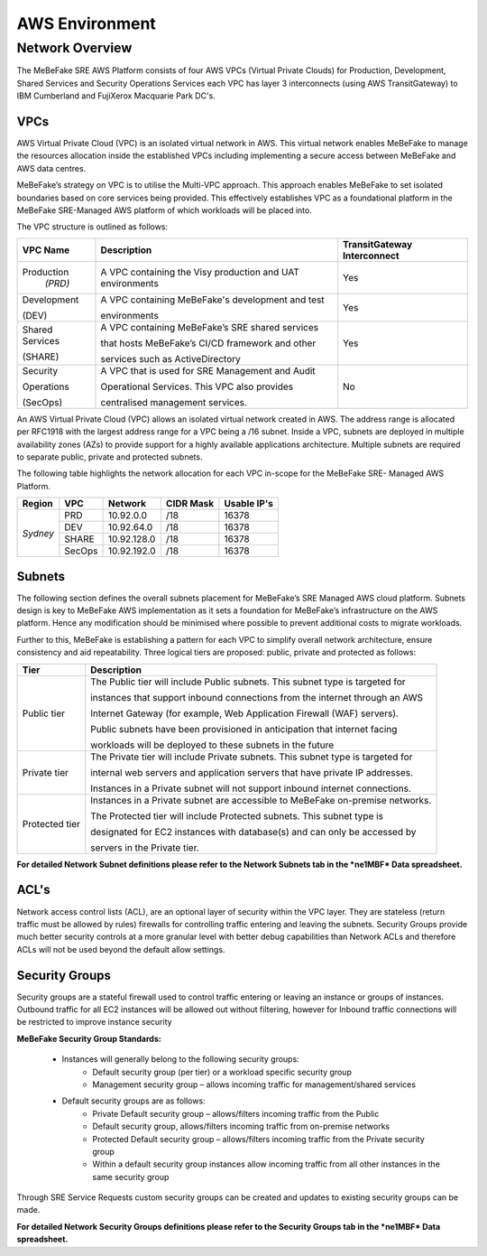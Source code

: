 AWS Environment
------------------------------------------------------------------


Network Overview
==================================================================

The MeBeFake SRE AWS Platform consists of four AWS VPCs (Virtual Private Clouds) for
Production, Development, Shared Services and Security Operations Services each VPC has layer 3 
interconnects (using AWS TransitGateway) to IBM Cumberland and FujiXerox Macquarie Park DC's. 


VPCs
^^^^^^^^^^^^^^^^^^^^^^^^^^^^^^^^^^^^^^^^^^^^^^^^^^^^^^^^^^^^^^^^

AWS Virtual Private Cloud (VPC) is an isolated virtual network in AWS. This virtual network
enables MeBeFake to manage the resources allocation inside the established VPCs including
implementing a secure access between MeBeFake and AWS data centres.

MeBeFake’s strategy on VPC is to utilise the Multi-VPC approach. This approach enables MeBeFake to 
set isolated boundaries based on core services being provided. This effectively establishes VPC as a
foundational platform in the MeBeFake SRE-Managed AWS platform of which workloads will be placed
into.

The VPC structure is outlined as follows:

+---------------+----------------------------------------------------+---------------+
|VPC Name       |Description                                         |TransitGateway |
+               +                                                    +Interconnect   +
+===============+====================================================+===============+
|Production     |A VPC containing the Visy production and UAT        |Yes            |
+ *(PRD)*       +environments                                        +               +
+---------------+----------------------------------------------------+---------------+
|Development    |A VPC containing MeBeFake's development and test    |Yes            |
+               +                                                    +               +
|(DEV)          |environments                                        |               |
+---------------+----------------------------------------------------+---------------+
|Shared Services|A VPC containing MeBeFake’s SRE shared services     |Yes            |
+               +                                                    +               +
|(SHARE)        |that hosts MeBeFake’s CI/CD framework and other     |               |
+               +                                                    +               +
|               |services such as ActiveDirectory                    |               |
+---------------+----------------------------------------------------+---------------+
|Security       |A VPC that is used for SRE Management and Audit     |No             |
+               +                                                    +               +
|Operations     |Operational Services. This VPC also provides        |               |
+               +                                                    +               +
|(SecOps)       |centralised management services.                    |               |
+---------------+----------------------------------------------------+---------------+


An AWS Virtual Private Cloud (VPC) allows an isolated virtual network created in AWS. The
address range is allocated per RFC1918 with the largest address range for a VPC being a /16
subnet. Inside a VPC, subnets are deployed in multiple availability zones (AZs) to provide support
for a highly available applications architecture. Multiple subnets are required to separate public,
private and protected subnets.

The following table highlights the network allocation for each VPC in-scope for the MeBeFake SRE-
Managed AWS Platform.

+-------------+-------------+-------------+-------------+-------------+
|Region       |VPC          |Network      |CIDR Mask    |Usable IP's  |
+=============+=============+=============+=============+=============+
|*Sydney*     |PRD          |10.92.0.0    |/18          |16378        |
|             +-------------+-------------+-------------+-------------+
|             |DEV          |10.92.64.0   |/18          |16378        |
|             +-------------+-------------+-------------+-------------+
|             |SHARE        |10.92.128.0  |/18          |16378        |
|             +-------------+-------------+-------------+-------------+
|             |SecOps       |10.92.192.0  |/18          |16378        |
+-------------+-------------+-------------+-------------+-------------+


Subnets
^^^^^^^^^^^^^^^^^^^^^^^^^^^^^^^^^^^^^^^^^^^^^^^^^^^^^^^^^^^^^^^^

The following section defines the overall subnets placement for MeBeFake’s SRE Managed AWS cloud
platform. Subnets design is key to MeBeFake AWS implementation as it sets a foundation for MeBeFake’s
infrastructure on the AWS platform. Hence any modification should be minimised where possible to
prevent additional costs to migrate workloads.

Further to this, MeBeFake is establishing a pattern for each VPC to simplify overall network architecture,
ensure consistency and aid repeatability. Three logical tiers are proposed: public, private and
protected as follows:

+---------------+-------------------------------------------------------------------------------+
|Tier           |Description                                                                    |
+===============+===============================================================================+
|Public tier    |The Public tier will include Public subnets. This subnet type is targeted for  |
+               +                                                                               +
|               |instances that support inbound connections from the internet through an AWS    |
+               +                                                                               +
|               |Internet Gateway (for example, Web Application Firewall (WAF) servers).        | 
+               +                                                                               +
|               |Public subnets have been provisioned in anticipation that internet facing      |
+               +                                                                               +
|               |workloads will be deployed to these subnets in the future                      |
+---------------+-------------------------------------------------------------------------------+
|Private tier   |The Private tier will include Private subnets. This subnet type is targeted for|
+               +                                                                               +
|               |internal web servers and application servers that have private IP addresses.   |
+               +                                                                               +
|               |Instances in a Private subnet will not support inbound internet connections.   |
+---------------+-------------------------------------------------------------------------------+
|Protected tier |Instances in a Private subnet are accessible to MeBeFake on-premise networks.  |
+               +                                                                               +
|               |The Protected tier will include Protected subnets. This subnet type is         | 
+               +                                                                               +
|               |designated for EC2 instances with database(s) and can only be accessed by      |
+               +                                                                               +
|               |servers in the Private tier.                                                   |
+---------------+-------------------------------------------------------------------------------+

**For detailed Network Subnet definitions please refer to the Network Subnets tab in the *ne1MBF*
Data spreadsheet.**


ACL's
^^^^^^^^^^^^^^^^^^^^^^^^^^^^^^^^^^^^^^^^^^^^^^^^^^^^^^^^^^^^^^^^

Network access control lists (ACL), are an optional layer of security within the VPC layer. They are
stateless (return traffic must be allowed by rules) firewalls for controlling traffic entering and 
leaving the subnets. Security Groups provide much better security controls at a more granular level 
with better debug capabilities than Network ACLs and therefore ACLs will not be used beyond the
default allow settings.


Security Groups
^^^^^^^^^^^^^^^^^^^^^^^^^^^^^^^^^^^^^^^^^^^^^^^^^^^^^^^^^^^^^^^^

Security groups are a stateful firewall used to control traffic entering or leaving an instance or
groups of instances. Outbound traffic for all EC2 instances will be allowed out without filtering,
however for Inbound traffic connections will be restricted to improve instance security

**MeBeFake Security Group Standards:**

    * Instances will generally belong to the following security groups:
        - Default security group (per tier) or a workload specific security group
        - Management security group – allows incoming traffic for management/shared services
        
    * Default security groups are as follows:
        - Private Default security group – allows/filters incoming traffic from the Public
        - Default security group, allows/filters incoming traffic from on-premise networks
        - Protected Default security group – allows/filters incoming traffic from the Private 
          security group
        - Within a default security group instances allow incoming traffic from all other
          instances in the same security group


Through SRE Service Requests custom security groups can be created and updates to existing
security groups can be made.

**For detailed Network Security Groups definitions please refer to the Security Groups tab in
the *ne1MBF* Data spreadsheet.**
